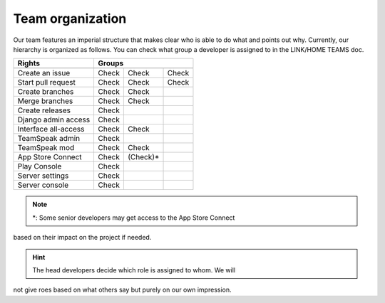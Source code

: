 Team organization
=================

Our team features an imperial structure that makes clear who is able to do what
and points out why. Currently, our hierarchy is organized as follows. You can
check what group a developer is assigned to in the LINK/HOME TEAMS  doc.

====================  ===========  ===========  ===========
       Rights                         Groups
--------------------  -------------------------------------
                         head        senior       junior
                       developer    developer    developer
====================  ===========  ===========  ===========
Create an issue          Check        Check        Check
Start pull request       Check        Check        Check
Create branches          Check        Check
Merge branches           Check        Check
Create releases          Check

Django admin access      Check
Interface all-access     Check        Check

TeamSpeak admin          Check
TeamSpeak mod            Check        Check

App Store Connect        Check       (Check)*
Play Console             Check

Server settings          Check
Server console           Check
====================  ===========  ===========  ===========

.. Note:: *: Some senior developers may get access to the App Store Connect
based on their impact on the project if needed.

.. Hint:: The head developers decide which role is assigned to whom. We will
not give roes based on what others say but purely on our own impression.
